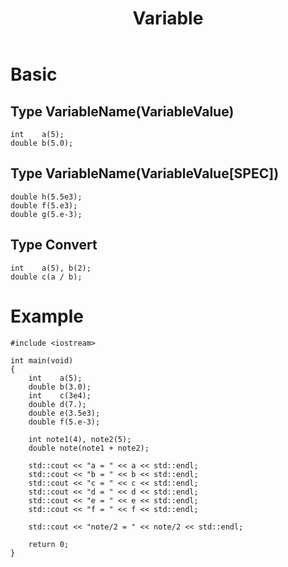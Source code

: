 #+TITLE: Variable

* Basic
** *Type VariableName(VariableValue)*

#+BEGIN_EXAMPLE
int    a(5);
double b(5.0);
#+END_EXAMPLE

** *Type VariableName(VariableValue[SPEC])*

#+BEGIN_EXAMPLE
double h(5.5e3);
double f(5.e3);
double g(5.e-3);
#+END_EXAMPLE

** *Type Convert*

#+BEGIN_EXAMPLE
int    a(5), b(2);
double c(a / b);
#+END_EXAMPLE


* Example

#+BEGIN_SRC c++ -n -w 80
#include <iostream>

int main(void)
{
    int    a(5);
    double b(3.0);
    int    c(3e4);
    double d(7.);
    double e(3.5e3);
    double f(5.e-3);

    int note1(4), note2(5);
    double note(note1 + note2);

    std::cout << "a = " << a << std::endl;
    std::cout << "b = " << b << std::endl;
    std::cout << "c = " << c << std::endl;
    std::cout << "d = " << d << std::endl;
    std::cout << "e = " << e << std::endl;
    std::cout << "f = " << f << std::endl;

    std::cout << "note/2 = " << note/2 << std::endl;

    return 0;
}
#+END_SRC